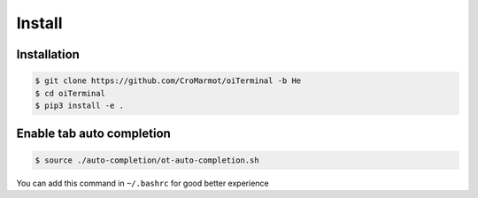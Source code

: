 Install
=======

.. _installation:

Installation
------------

.. code-block:: console

    $ git clone https://github.com/CroMarmot/oiTerminal -b He
    $ cd oiTerminal
    $ pip3 install -e .

Enable tab auto completion
--------------------------

.. code-block:: console

    $ source ./auto-completion/ot-auto-completion.sh

You can add this command in ``~/.bashrc`` for good better experience
